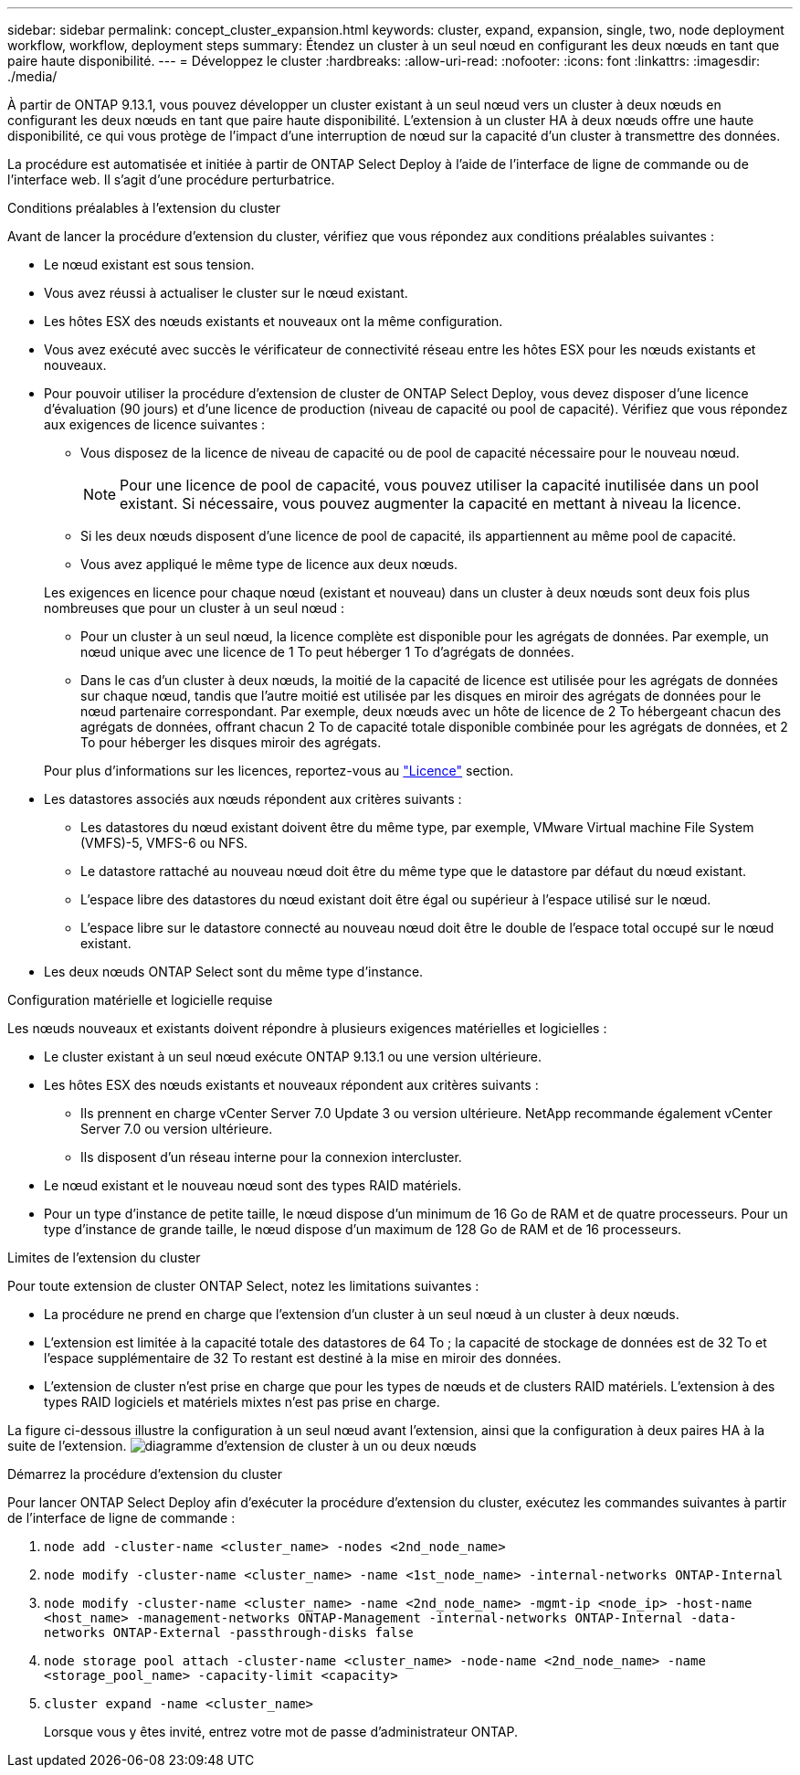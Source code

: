 ---
sidebar: sidebar 
permalink: concept_cluster_expansion.html 
keywords: cluster, expand, expansion, single, two, node deployment workflow, workflow, deployment steps 
summary: Étendez un cluster à un seul nœud en configurant les deux nœuds en tant que paire haute disponibilité. 
---
= Développez le cluster
:hardbreaks:
:allow-uri-read: 
:nofooter: 
:icons: font
:linkattrs: 
:imagesdir: ./media/


[role="lead"]
À partir de ONTAP 9.13.1, vous pouvez développer un cluster existant à un seul nœud vers un cluster à deux nœuds en configurant les deux nœuds en tant que paire haute disponibilité. L'extension à un cluster HA à deux nœuds offre une haute disponibilité, ce qui vous protège de l'impact d'une interruption de nœud sur la capacité d'un cluster à transmettre des données.

La procédure est automatisée et initiée à partir de ONTAP Select Deploy à l'aide de l'interface de ligne de commande ou de l'interface web. Il s'agit d'une procédure perturbatrice.

.Conditions préalables à l'extension du cluster
Avant de lancer la procédure d'extension du cluster, vérifiez que vous répondez aux conditions préalables suivantes :

* Le nœud existant est sous tension.
* Vous avez réussi à actualiser le cluster sur le nœud existant.
* Les hôtes ESX des nœuds existants et nouveaux ont la même configuration.
* Vous avez exécuté avec succès le vérificateur de connectivité réseau entre les hôtes ESX pour les nœuds existants et nouveaux.
* Pour pouvoir utiliser la procédure d'extension de cluster de ONTAP Select Deploy, vous devez disposer d'une licence d'évaluation (90 jours) et d'une licence de production (niveau de capacité ou pool de capacité). Vérifiez que vous répondez aux exigences de licence suivantes :
+
--
** Vous disposez de la licence de niveau de capacité ou de pool de capacité nécessaire pour le nouveau nœud.
+

NOTE: Pour une licence de pool de capacité, vous pouvez utiliser la capacité inutilisée dans un pool existant. Si nécessaire, vous pouvez augmenter la capacité en mettant à niveau la licence.

** Si les deux nœuds disposent d'une licence de pool de capacité, ils appartiennent au même pool de capacité.
** Vous avez appliqué le même type de licence aux deux nœuds.


--
+
Les exigences en licence pour chaque nœud (existant et nouveau) dans un cluster à deux nœuds sont deux fois plus nombreuses que pour un cluster à un seul nœud :

+
--
** Pour un cluster à un seul nœud, la licence complète est disponible pour les agrégats de données. Par exemple, un nœud unique avec une licence de 1 To peut héberger 1 To d'agrégats de données.
** Dans le cas d'un cluster à deux nœuds, la moitié de la capacité de licence est utilisée pour les agrégats de données sur chaque nœud, tandis que l'autre moitié est utilisée par les disques en miroir des agrégats de données pour le nœud partenaire correspondant. Par exemple, deux nœuds avec un hôte de licence de 2 To hébergeant chacun des agrégats de données, offrant chacun 2 To de capacité totale disponible combinée pour les agrégats de données, et 2 To pour héberger les disques miroir des agrégats.


--
+
Pour plus d'informations sur les licences, reportez-vous au link:concept_lic_evaluation.html["Licence"] section.

* Les datastores associés aux nœuds répondent aux critères suivants :
+
** Les datastores du nœud existant doivent être du même type, par exemple, VMware Virtual machine File System (VMFS)-5, VMFS-6 ou NFS.
** Le datastore rattaché au nouveau nœud doit être du même type que le datastore par défaut du nœud existant.
** L'espace libre des datastores du nœud existant doit être égal ou supérieur à l'espace utilisé sur le nœud.
** L'espace libre sur le datastore connecté au nouveau nœud doit être le double de l'espace total occupé sur le nœud existant.


* Les deux nœuds ONTAP Select sont du même type d'instance.


.Configuration matérielle et logicielle requise
Les nœuds nouveaux et existants doivent répondre à plusieurs exigences matérielles et logicielles :

* Le cluster existant à un seul nœud exécute ONTAP 9.13.1 ou une version ultérieure.
* Les hôtes ESX des nœuds existants et nouveaux répondent aux critères suivants :
+
** Ils prennent en charge vCenter Server 7.0 Update 3 ou version ultérieure. NetApp recommande également vCenter Server 7.0 ou version ultérieure.
** Ils disposent d'un réseau interne pour la connexion intercluster.


* Le nœud existant et le nouveau nœud sont des types RAID matériels.
* Pour un type d'instance de petite taille, le nœud dispose d'un minimum de 16 Go de RAM et de quatre processeurs. Pour un type d'instance de grande taille, le nœud dispose d'un maximum de 128 Go de RAM et de 16 processeurs.


.Limites de l'extension du cluster
Pour toute extension de cluster ONTAP Select, notez les limitations suivantes :

* La procédure ne prend en charge que l'extension d'un cluster à un seul nœud à un cluster à deux nœuds.
* L'extension est limitée à la capacité totale des datastores de 64 To ; la capacité de stockage de données est de 32 To et l'espace supplémentaire de 32 To restant est destiné à la mise en miroir des données.
* L'extension de cluster n'est prise en charge que pour les types de nœuds et de clusters RAID matériels. L'extension à des types RAID logiciels et matériels mixtes n'est pas prise en charge.


La figure ci-dessous illustre la configuration à un seul nœud avant l'extension, ainsi que la configuration à deux paires HA à la suite de l'extension.
image:cluster_expansion_two_node.PNG["diagramme d'extension de cluster à un ou deux nœuds"]

.Démarrez la procédure d'extension du cluster
Pour lancer ONTAP Select Deploy afin d'exécuter la procédure d'extension du cluster, exécutez les commandes suivantes à partir de l'interface de ligne de commande :

. `node add -cluster-name <cluster_name> -nodes <2nd_node_name>`
. `node modify -cluster-name <cluster_name> -name <1st_node_name> -internal-networks ONTAP-Internal`
. `node modify -cluster-name <cluster_name> -name <2nd_node_name> -mgmt-ip <node_ip> -host-name <host_name> -management-networks ONTAP-Management -internal-networks ONTAP-Internal -data-networks ONTAP-External -passthrough-disks false`
. `node storage pool attach -cluster-name <cluster_name> -node-name <2nd_node_name> -name <storage_pool_name> -capacity-limit <capacity>`
. `cluster expand -name <cluster_name>`
+
Lorsque vous y êtes invité, entrez votre mot de passe d'administrateur ONTAP.


